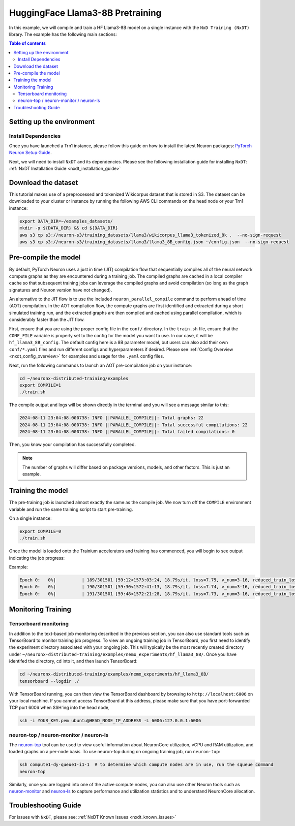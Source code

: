 .. _hf_llama3_8B_pretraining:

HuggingFace Llama3-8B Pretraining
=================================

In this example, we will compile and train a HF Llama3-8B model on a single instance
with the ``NxD Training (NxDT)`` library.
The example has the following main sections:

.. contents:: Table of contents
   :local:
   :depth: 2

Setting up the environment
--------------------------

Install Dependencies
^^^^^^^^^^^^^^^^^^^^

Once you have launched a Trn1 instance,
please follow this guide on how to install the latest Neuron packages:
`PyTorch Neuron Setup Guide
<https://awsdocs-neuron.readthedocs-hosted.com/en/latest/general/setup/torch-neuronx.html#setup-torch-neuronx>`_.

Next, we will need to install ``NxDT`` and its dependencies.
Please see the following installation guide for installing ``NxDT``:
:ref:`NxDT Installation Guide <nxdt_installation_guide>`


Download the dataset
--------------------

This tutorial makes use of a preprocessed and tokenized Wikicorpus
dataset that is stored in S3.
The dataset can be downloaded to your cluster or instance by running
the following AWS CLI commands on the head node or your Trn1 instance:

.. code-block:: bash

    export DATA_DIR=~/examples_datasets/
    mkdir -p ${DATA_DIR} && cd ${DATA_DIR}
    aws s3 cp s3://neuron-s3/training_datasets/llama3/wikicorpus_llama3_tokenized_8k .  --no-sign-request
    aws s3 cp s3://neuron-s3/training_datasets/llama3/llama3_8B_config.json ~/config.json  --no-sign-request


Pre-compile the model
---------------------

By default, PyTorch Neuron uses a just in time (JIT) compilation flow that sequentially
compiles all of the neural network compute graphs as they are encountered during a training job.
The compiled graphs are cached in a local compiler cache so that subsequent training jobs
can leverage the compiled graphs and avoid compilation
(so long as the graph signatures and Neuron version have not changed).

An alternative to the JIT flow is to use the included ``neuron_parallel_compile``
command to perform ahead of time (AOT) compilation. In the AOT compilation flow,
the compute graphs are first identified and extracted during a short simulated training run,
and the extracted graphs are then compiled and cached using parallel compilation,
which is considerably faster than the JIT flow.

First, ensure that you are using the proper config file in the ``conf/`` directory.
In the ``train.sh`` file, ensure that the ``CONF_FILE`` variable is properly
set to the config for the model you want to use. In our case,
it will be ``hf_llama3_8B_config``. The default config here is a 8B parameter model,
but users can also add their own ``conf/*.yaml`` files and run different configs and
hyperparameters if desired. Please see :ref:`Config Overview <nxdt_config_overview>`
for examples and usage for the ``.yaml`` config files.

Next, run the following commands to launch an AOT pre-compilation job on your instance:

.. code-block:: bash

    cd ~/neuronx-distributed-training/examples
    export COMPILE=1
    ./train.sh

The compile output and logs will be shown directly in the terminal
and you will see a message similar to this:

.. code-block:: bash

    2024-08-11 23:04:08.000738: INFO ||PARALLEL_COMPILE||: Total graphs: 22
    2024-08-11 23:04:08.000738: INFO ||PARALLEL_COMPILE||: Total successful compilations: 22
    2024-08-11 23:04:08.000738: INFO ||PARALLEL_COMPILE||: Total failed compilations: 0

Then, you know your compilation has successfully completed.

.. note::
    The number of graphs will differ based on package versions, models, and other factors.
    This is just an example.


Training the model
------------------

The pre-training job is launched almost exactly the same as the compile job.
We now turn off the ``COMPILE`` environment variable and
run the same training script to start pre-training.

On a single instance:

.. code-block:: bash

    export COMPILE=0
    ./train.sh

Once the model is loaded onto the Trainium accelerators and training has commenced,
you will begin to see output indicating the job progress:

Example:

.. code-block:: bash

    Epoch 0:   0%|          | 189/301501 [59:12<1573:03:24, 18.79s/it, loss=7.75, v_num=3-16, reduced_train_loss=7.560, global_step=188.0, consumed_samples=24064.0]
    Epoch 0:   0%|          | 190/301501 [59:30<1572:41:13, 18.79s/it, loss=7.74, v_num=3-16, reduced_train_loss=7.560, global_step=189.0, consumed_samples=24192.0]
    Epoch 0:   0%|          | 191/301501 [59:48<1572:21:28, 18.79s/it, loss=7.73, v_num=3-16, reduced_train_loss=7.910, global_step=190.0, consumed_samples=24320.0]


Monitoring Training
-------------------

Tensorboard monitoring
^^^^^^^^^^^^^^^^^^^^^^

In addition to the text-based job monitoring described in the previous section,
you can also use standard tools such as TensorBoard to monitor training job progress.
To view an ongoing training job in TensorBoard, you first need to identify the
experiment directory associated with your ongoing job.
This will typically be the most recently created directory under
``~/neuronx-distributed-training/examples/nemo_experiments/hf_llama3_8B/``.
Once you have identifed the directory, cd into it, and then launch TensorBoard:

.. code-block:: bash

    cd ~/neuronx-distributed-training/examples/nemo_experiments/hf_llama3_8B/
    tensorboard --logdir ./

With TensorBoard running, you can then view the TensorBoard dashboard by browsing to
``http://localhost:6006`` on your local machine. If you cannot access TensorBoard at this address,
please make sure that you have port-forwarded TCP port 6006 when SSH'ing into the head node,

.. code-block:: bash

    ssh -i YOUR_KEY.pem ubuntu@HEAD_NODE_IP_ADDRESS -L 6006:127.0.0.1:6006

neuron-top / neuron-monitor / neuron-ls
^^^^^^^^^^^^^^^^^^^^^^^^^^^^^^^^^^^^^^^

The `neuron-top <https://awsdocs-neuron.readthedocs-hosted.com/en/latest/tools/neuron-sys-tools/neuron-top-user-guide.html>`_
tool can be used to view useful information about NeuronCore utilization, vCPU and RAM utilization,
and loaded graphs on a per-node basis. To use neuron-top during on ongoing training job, run ``neuron-top``:

.. code-block:: bash

    ssh compute1-dy-queue1-i1-1  # to determine which compute nodes are in use, run the squeue command
    neuron-top

Similarly, once you are logged into one of the active compute nodes,
you can also use other Neuron tools such as
`neuron-monitor <https://awsdocs-neuron.readthedocs-hosted.com/en/latest/tools/neuron-sys-tools/neuron-monitor-user-guide.html>`_
and `neuron-ls <https://awsdocs-neuron.readthedocs-hosted.com/en/latest/tools/neuron-sys-tools/neuron-monitor-user-guide.html>`_
to capture performance and utilization statistics and to understand NeuronCore allocation.

Troubleshooting Guide
---------------------

For issues with ``NxDT``, please see:
:ref:`NxDT Known Issues <nxdt_known_issues>`
